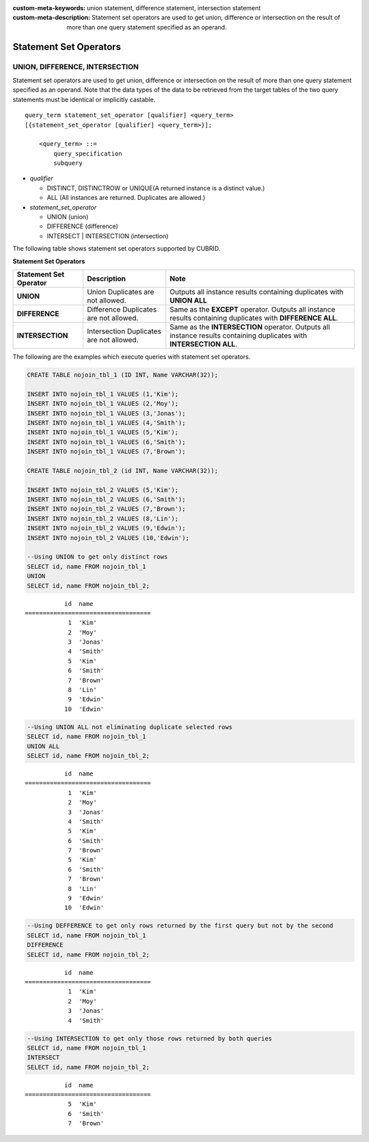 
:custom-meta-keywords: union statement, difference statement, intersection statement
:custom-meta-description: Statement set operators are used to get union, difference or intersection on the result of more than one query statement specified as an operand.

***********************
Statement Set Operators
***********************

UNION, DIFFERENCE, INTERSECTION
===============================

Statement set operators are used to get union, difference or intersection on the result of more than one query statement specified as an operand. Note that the data types of the data to be retrieved from the target tables of the two query statements must be identical or implicitly castable.

::

    query_term statement_set_operator [qualifier] <query_term>
    [{statement_set_operator [qualifier] <query_term>}];  
     
        <query_term> ::=
            query_specification
            subquery
     
*   *qualifier*

    *   DISTINCT, DISTINCTROW or UNIQUE(A returned instance is a distinct value.)
    *   ALL (All instances are returned. Duplicates are allowed.)
     
*   *statement_set_operator*

    *   UNION (union)
    *   DIFFERENCE (difference)
    *   INTERSECT | INTERSECTION (intersection)

The following table shows statement set operators supported by CUBRID.

**Statement Set Operators**

+------------------------+-----------------------------+---------------------------------------------------------+
| Statement Set Operator | Description                 | Note                                                    |
+========================+=============================+=========================================================+
| **UNION**              | Union                       | Outputs all instance results containing duplicates with |
|                        | Duplicates are not allowed. | **UNION ALL**                                           |
+------------------------+-----------------------------+---------------------------------------------------------+
| **DIFFERENCE**         | Difference                  | Same as the                                             |
|                        | Duplicates are not allowed. | **EXCEPT** operator.                                    |
|                        |                             | Outputs all instance results containing duplicates with |
|                        |                             | **DIFFERENCE ALL**.                                     |
+------------------------+-----------------------------+---------------------------------------------------------+
| **INTERSECTION**       | Intersection                | Same as the                                             |
|                        | Duplicates are not allowed. | **INTERSECTION** operator.                              |
|                        |                             | Outputs all instance results containing duplicates with |
|                        |                             | **INTERSECTION ALL**.                                   |
+------------------------+-----------------------------+---------------------------------------------------------+

The following are the examples which execute queries with statement set operators.

.. code-block:: sql

    CREATE TABLE nojoin_tbl_1 (ID INT, Name VARCHAR(32));
     
    INSERT INTO nojoin_tbl_1 VALUES (1,'Kim');
    INSERT INTO nojoin_tbl_1 VALUES (2,'Moy');
    INSERT INTO nojoin_tbl_1 VALUES (3,'Jonas');
    INSERT INTO nojoin_tbl_1 VALUES (4,'Smith');
    INSERT INTO nojoin_tbl_1 VALUES (5,'Kim');
    INSERT INTO nojoin_tbl_1 VALUES (6,'Smith');
    INSERT INTO nojoin_tbl_1 VALUES (7,'Brown');
     
    CREATE TABLE nojoin_tbl_2 (id INT, Name VARCHAR(32));
     
    INSERT INTO nojoin_tbl_2 VALUES (5,'Kim');
    INSERT INTO nojoin_tbl_2 VALUES (6,'Smith');
    INSERT INTO nojoin_tbl_2 VALUES (7,'Brown');
    INSERT INTO nojoin_tbl_2 VALUES (8,'Lin');
    INSERT INTO nojoin_tbl_2 VALUES (9,'Edwin');
    INSERT INTO nojoin_tbl_2 VALUES (10,'Edwin');
     
    --Using UNION to get only distinct rows
    SELECT id, name FROM nojoin_tbl_1
    UNION
    SELECT id, name FROM nojoin_tbl_2;

::
    
               id  name
    ===================================
                1  'Kim'
                2  'Moy'
                3  'Jonas'
                4  'Smith'
                5  'Kim'
                6  'Smith'
                7  'Brown'
                8  'Lin'
                9  'Edwin'
               10  'Edwin'
     
.. code-block:: sql

    --Using UNION ALL not eliminating duplicate selected rows
    SELECT id, name FROM nojoin_tbl_1
    UNION ALL
    SELECT id, name FROM nojoin_tbl_2;
     
::
    
               id  name
    ===================================
                1  'Kim'
                2  'Moy'
                3  'Jonas'
                4  'Smith'
                5  'Kim'
                6  'Smith'
                7  'Brown'
                5  'Kim'
                6  'Smith'
                7  'Brown'
                8  'Lin'
                9  'Edwin'
               10  'Edwin'
     
.. code-block:: sql

    --Using DEFFERENCE to get only rows returned by the first query but not by the second
    SELECT id, name FROM nojoin_tbl_1
    DIFFERENCE
    SELECT id, name FROM nojoin_tbl_2;
     
::
    
               id  name
    ===================================
                1  'Kim'
                2  'Moy'
                3  'Jonas'
                4  'Smith'
     
.. code-block:: sql

    --Using INTERSECTION to get only those rows returned by both queries
    SELECT id, name FROM nojoin_tbl_1
    INTERSECT
    SELECT id, name FROM nojoin_tbl_2;
     
::
    
               id  name
    ===================================
                5  'Kim'
                6  'Smith'
                7  'Brown'
